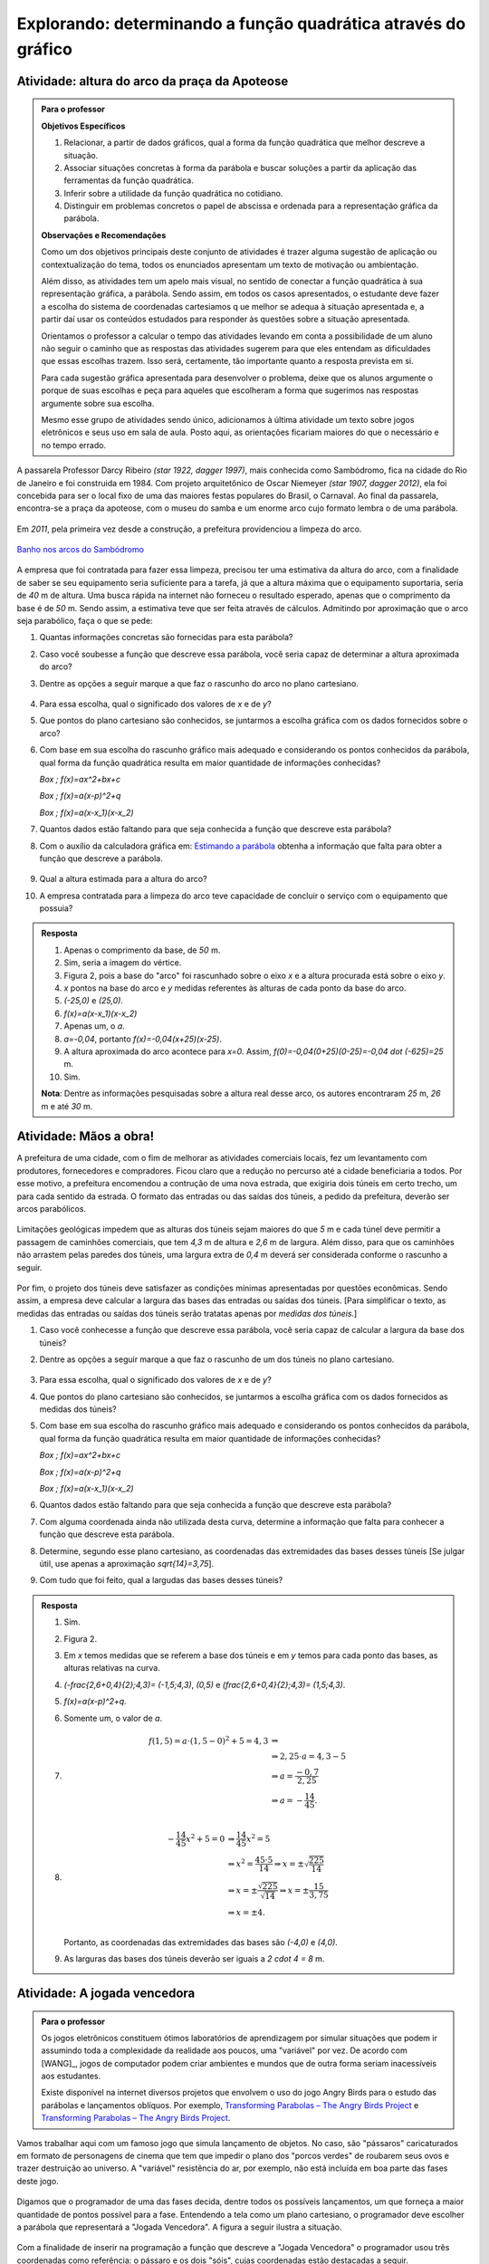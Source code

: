 .. _sec-funcao-quadratica-obtendo-lei-do-grafico:

***************************************************************
Explorando: determinando a função quadrática através do gráfico
***************************************************************
   
.. _ativ-funcao-quadratica-altura-do-arco:

Atividade: altura do arco da praça da Apoteose
-----------------------------------------------


.. admonition:: Para o professor

   **Objetivos Específicos**
   
   #. Relacionar, a partir de dados gráficos, qual a forma da função quadrática que melhor descreve a situação.
   
   #. Associar situações concretas à forma da parábola e buscar soluções a partir da aplicação das ferramentas da função quadrática.
   
   #. Inferir sobre a utilidade da função quadrática no cotidiano.
   
   #. Distinguir em problemas concretos o papel de abscissa e ordenada para a representação gráfica da parábola.
   
   **Observações e Recomendações**
   
   Como um dos objetivos principais deste conjunto de atividades é trazer alguma sugestão de aplicação ou contextualização do tema, todos os enunciados apresentam um texto de motivação ou ambientação. 
   
   Além disso, as atividades tem um apelo mais visual, no sentido de conectar a função quadrática à sua representação gráfica, a parábola. Sendo assim, em todos os casos apresentados, o estudante deve fazer a escolha do sistema de coordenadas cartesiamos q	ue melhor se adequa à situação apresentada e, a partir daí usar os conteúdos estudados para responder às questões sobre a situação apresentada.
   
   Orientamos o professor a calcular o tempo das atividades levando em conta a possibilidade de um aluno não seguir o caminho que as respostas das atividades sugerem para que eles entendam as dificuldades que essas escolhas trazem. Isso será, certamente, tão importante quanto a resposta prevista em si.
   
   Para cada sugestão gráfica apresentada para desenvolver o problema, deixe que os alunos argumente o porque de suas escolhas e peça para aqueles que escolheram a forma que sugerimos nas respostas argumente sobre sua escolha.
   
   Mesmo esse grupo de atividades sendo único, adicionamos à última atividade um texto sobre jogos eletrônicos e seus uso em sala de aula. Posto aqui, as orientações ficariam maiores do que o necessário e no tempo errado. 
   

A passarela Professor Darcy Ribeiro `(\star 1922, \dagger 1997)`, mais conhecida como Sambódromo, fica na cidade do Rio de Janeiro e foi construida em 1984. Com projeto arquitetônico de Oscar Niemeyer `(\star 1907, \dagger 2012)`, ela foi concebida para ser o local fixo de uma das maiores festas populares do Brasil, o Carnaval. Ao final da passarela, encontra-se a praça da apoteose, com o museu do samba e um enorme arco cujo formato lembra o de uma parábola. 

.. figure:: https://images.adsttc.com/adbr001cdn.archdaily.net/wp-content/uploads/2012/02/1329492836_riodejaneiro_sambodromo15.jpg
   :width: 350 pt
   :align: center


Em `2011`, pela primeira vez desde a construção, a prefeitura providenciou a limpeza do arco.  

.. figure:: https://extra.globo.com/noticias/rio/1077268-c89-c80/w367h550-PROP/02_15_gvg_rio_lavagem10.jpg
   :width: 200pt
   :align: center
   
   `Banho nos arcos do Sambódromo <https://extra.globo.com/noticias/rio/banho-nos-arcos-do-sambodromo-1077277.html>`_

A empresa que foi contratada para fazer essa limpeza, precisou ter uma estimativa da altura do arco, com a finalidade de saber se seu equipamento seria suficiente para a tarefa, já que a altura máxima que o equipamento suportaria, seria de `40` m de altura. Uma busca rápida na internet não forneceu o resultado esperado, apenas que o comprimento da base é de `50` m. Sendo assim, a estimativa teve que ser feita através de cálculos. Admitindo por aproximação que o arco seja parabólico, faça o que se pede:

#. Quantas informações concretas são fornecidas para esta parábola?

#. Caso você soubesse a função que descreve essa parábola, você seria capaz de determinar a altura aproximada do arco?

#. Dentre as opções a seguir marque a que faz o rascunho do arco no plano cartesiano.

   .. figure:: _resources/Ativ6_C_unico.png
      :width: 400pt
      :align: center

#. Para essa escolha, qual o significado dos valores de `x` e de `y`?

#. Que pontos do plano cartesiano são conhecidos, se juntarmos a escolha gráfica com os dados fornecidos sobre o arco?

#. Com base em sua escolha do rascunho gráfico mais adequado e considerando os pontos conhecidos da parábola, qual forma da função quadrática resulta em maior quantidade de informações conhecidas?
   
   `\Box \; f(x)=ax^2+bx+c`
   
   `\Box \; f(x)=a(x-p)^2+q`
   
   `\Box \; f(x)=a(x-x_1)(x-x_2)`

#. Quantos dados estão faltando para que seja conhecida a função que descreve esta parábola?

#. Com o auxílio da calculadora gráfica em: `Estimando a parábola <https://ggbm.at/VFR6nWHM>`_ obtenha a informação que falta para obter a função que descreve a parábola.
   
   .. figure:: _resources/Sambodromo_Geogebra.*
      :width: 400pt
      :align: center

#. Qual a altura estimada para a altura do arco?

#. A empresa contratada para a limpeza do arco teve capacidade de concluir o serviço com o equipamento que possuia?

.. admonition:: Resposta 

   #. Apenas o comprimento da base, de `50` m.
   
   #. Sim, seria a imagem do vértice.
   
   #. Figura 2, pois a base do "arco" foi rascunhado sobre o eixo `x` e a altura procurada está sobre o eixo `y`.
   
   #. `x` pontos na base do arco e `y` medidas referentes às alturas de cada ponto da base do arco.
   
   #. `(-25,0)` e `(25,0)`.
   
   #. `f(x)=a(x-x_1)(x-x_2)`
   
   #. Apenas um, o `a`.
   
   #. `a=-0,04`, portanto `f(x)=-0,04(x+25)(x-25)`.
   
   #. A altura aproximada do arco acontece para `x=0`. Assim, `f(0)=-0,04(0+25)(0-25)=-0,04 \dot (-625)=25` m.
   
   #. Sim.
   
   **Nota**: Dentre as informações pesquisadas sobre a altura real desse arco, os autores encontraram `25` m, `26` m e até `30` m.
   
.. _ativ-funcao-quadratica-largura-tunel:

Atividade: Mãos a obra!
-----------------------
   
A prefeitura de uma cidade, com o fim de melhorar as atividades comerciais locais, fez um levantamento com produtores, fornecedores e compradores. Ficou claro que a redução no percurso até a cidade beneficiaria a todos. Por esse motivo, a prefeitura encomendou a contrução de uma nova estrada, que exigiria dois túneis em certo trecho, um para cada sentido da estrada. O formato das entradas ou das saídas dos túneis, a pedido da prefeitura, deverão ser arcos parabólicos. 

.. figure:: _resources/Ativ7_Esboco_Tuneis.jpg
   :width: 200pt
   :align: center

Limitações geológicas impedem que as alturas dos túneis sejam maiores do que `5` m e cada túnel deve permitir a passagem de caminhões comerciais, que tem `4,3` m de altura e `2,6` m de largura. Além disso, para que os caminhões não arrastem pelas paredes dos túneis, uma largura extra de `0,4` m deverá ser considerada conforme o rascunho a seguir.

.. figure:: _resources/Ativ7_Rascunho.png
   :width: 300pt
   :align: center

Por fim, o projeto dos túneis deve satisfazer as condições mínimas apresentadas por questões econômicas. Sendo assim, a empresa deve calcular a largura das bases das entradas ou saídas dos túneis. [Para simplificar o texto, as medidas das entradas ou saídas dos túneis serão tratatas apenas por *medidas dos túneis*.]

#. Caso você conhecesse a função que descreve essa parábola, você seria capaz de calcular a largura da base dos túneis?

#. Dentre as opções a seguir marque a que faz o rascunho de um dos túneis no plano cartesiano.

   .. figure:: _resources/Ativ6_C_unico.png
      :width: 400pt
      :align: center

#. Para essa escolha, qual o significado dos valores de `x` e de `y`?

#. Que pontos do plano cartesiano são conhecidos, se juntarmos a escolha gráfica com os dados fornecidos as medidas dos túneis?

#. Com base em sua escolha do rascunho gráfico mais adequado e considerando os pontos conhecidos da parábola, qual forma da função quadrática resulta em maior quantidade de informações conhecidas?
   
   `\Box \; f(x)=ax^2+bx+c`
   
   `\Box \; f(x)=a(x-p)^2+q`
   
   `\Box \; f(x)=a(x-x_1)(x-x_2)`

#. Quantos dados estão faltando para que seja conhecida a função que descreve esta parábola?

#. Com alguma coordenada ainda não utilizada desta curva, determine a informação que falta para conhecer a função que descreve esta parábola.

#. Determine, segundo esse plano cartesiano, as coordenadas das extremidades das bases desses túneis [Se julgar útil, use apenas a aproximação `\sqrt{14}=3,75`].

#. Com tudo que foi feito, qual a largudas das bases desses túneis?

.. admonition:: Resposta

   #. Sim.
   
   #. Figura 2.
   
   #. Em `x` temos medidas que se referem a base dos túneis e em `y` temos para cada ponto das bases, as alturas relativas na curva.

   #. `(\ -\frac{2,6+0,4}{2};4,3)\ = (-1,5;4,3)`, `(0,5)` e `(\ \frac{2,6+0,4}{2};4,3)\ = (1,5;4,3)`.

   #. `f(x)=a(x-p)^2+q`.

   #. Somente um, o valor de `a`.
   
   #. 
      .. math::
            f(1,5)= a \cdot (1,5-0)^2+5=4,3 & \Rightarrow \\
                  & \Rightarrow 2,25 \cdot a = 4,3-5 \\
                  & \Rightarrow a = \frac{-0,7}{2,25} \\
                  & \Rightarrow a = - \frac{14}{45}. \\

   #. 
       .. math::
           - \frac{14}{45} x^2 + 5 = 0 & \Rightarrow \frac{14}{45} x^2 = 5 \\
           & \Rightarrow x^2 = \frac{45 \cdot 5}{14} \Rightarrow x= \pm \sqrt{\frac{225}{14}} \\ 
           & \Rightarrow x = \pm \frac{\sqrt{225}}{\sqrt{14}} \Rightarrow x = \pm \frac{15}{3,75} \\ 
           & \Rightarrow x = \pm 4. \\ 
       
       Portanto, as coordenadas das extremidades das bases são `(-4,0)` e `(4,0)`. 
   
   #. As larguras das bases dos túneis deverão ser iguais a `2 \cdot 4 = 8` m.


.. _ativ-funcao-quadratica-angry-birds:

Atividade: A jogada vencedora
-----------------------------

.. admonition:: Para o professor

   Os jogos eletrônicos constituem ótimos laboratórios de aprendizagem por simular situações que podem ir assumindo toda a complexidade da realidade aos poucos, uma "variável" por vez. De acordo com [WANG]_, jogos de computador podem criar ambientes e mundos que de outra forma seriam inacessíveis aos estudantes.
   
   Existe disponível na internet diversos projetos que envolvem o uso do jogo Angry Birds para o estudo das parábolas e lançamentos oblíquos. Por exemplo, `Transforming Parabolas – The Angry Birds Project <https://algebra2coach.com/transforming-parabolas-angry-birds-project/>`_ e `Transforming Parabolas – The Angry Birds Project <https://www.tes.com/teaching-resource/angry-bird-parabolas-graphing-quadratic-equations-6165424>`_.
   
Vamos trabalhar aqui com um famoso jogo que simula lançamento de objetos. No caso, são "pássaros" caricaturados em formato de personagens de cinema que tem que impedir o plano dos "porcos verdes" de roubarem seus ovos e trazer destruição ao universo. A "variável" resistência do ar, por exemplo, não está incluída em boa parte das fases deste jogo.

.. figure:: _resources/videotogif_2018.02.16_16.10.40.*
   :width: 300pt
   :align: center

Digamos que o programador de uma das fases decida, dentre todos os possíveis lançamentos, um que forneça a maior quantidade de pontos possível para a fase. Entendendo a tela como um plano cartesiano, o programador deve escolher a parábola que representará a "Jogada Vencedora". A figura a seguir ilustra a situação.

.. figure:: _resources/AB_Plano_Cartesiano.png
   :width: 300pt
   :align: center

Com a finalidade de inserir na programação a função que descreve a "Jogada Vencedora" o programador usou três coordenadas como referência: o pássaro e os dois "sóis", cujas coordenadas estão destacadas a seguir.

.. figure:: _resources/AB_Coordenadas.png
   :width: 300pt
   :align: center

#. Quais são as coordenadas indicadas no gráfico pelo programador?

#. Quais os significados dos valores de `x` e de `y` neste contexto?

#. Das formas da função quadrática apresentadas a seguir, qual delas parece mais adequada diante das informações fornecidas?
   
   `\Box \; f(x)=ax^2+bx+c`
   
   `\Box \; f(x)=a(x-p)^2+q`
   
   `\Box \; f(x)=a(x-x_1)(x-x_2)`

#. Substituido a origem na forma escolhida do item anterior, qual a conclusão?

#. Faça o mesmo para as outras duas coordenadas, mas considere também o que você concluiu no item anterior, e obtenha duas equações diferentes com variáveis `a` e `b`.

#. Nas equações apresentadas no item anterior, uma tem um `49` e outra tem um `25`. Multiplique a do `49` por `25` e a do `25` por `49`. Depois subtrai, membro a membro, os resultados. Qual a conclusão?

#. Mais uma vez vamos pegar as equações do item 'e'. Repare que uma tem um coeficiente `7` e a outra tem um coeficiente `5`. Multiplique a do `7` por `5` e a do `5` por `7`. Depois subtrai, membro a membro, os resultados. Qual a conclusão?

#. Qual a função que o programador vai inserir como a "Jogada Vencedora"?

.. admonition:: Resposta

   #. `(0,0)`, `(5,3)` e `(7,1)`.
   
   #. `x` será o deslocamento horizontal do pássaro após o lançamento e `y` será a altura do pássaro em relação ao eixo `x` durante o arremesso.
   
   #. `f(x)=ax^2+bx+c`.
   
   #. `f(0)=a \cdot 0^2+b \cdot 0+c=0 \Rightarrow c=0`.
   
   #. 
      .. math::
         
         f(5)& =a \cdot 5^2+b \cdot 5+0=3 \Rightarrow 25a+5b=3 \\
         
         f(7)& =a \cdot 7^2+b \cdot 7+0=1 \Rightarrow 49a+7b=1 \\
   
   #. 
      .. math::
         
         49 \cdot 25a+ 49 \cdot 5b= 49 \cdot 3 & \Rightarrow 1225a+245b=147 \\
         
         25 \cdot 49a+ 25 \cdot 7b = 25 \cdot 1 & \Rightarrow 1225a+175b=25 \\
         
         (245-175) \cdot b = 147-25 & \Rightarrow b= \frac{122}{70} \Rightarrow b= \frac{61}{35} \\
         
   #. 
      .. math::
         
         7 \cdot 25a+ 7 \cdot 5b= 7 \cdot 3 & \Rightarrow 175a+35b=21 \\
         
         5 \cdot 49a+ 5 \cdot 7b = 5 \cdot 1 & \Rightarrow 245a+35b=5 \\
         
         (245-175) \cdot a = 5-21 & \Rightarrow a= - \frac{16}{70} \Rightarrow a=- \frac{8}{35} \\
               
   #. `f(x)= - \frac{8}{35}x^2+ \frac{61}{35}x`.
